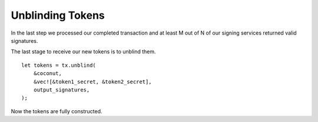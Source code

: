 *****************
Unblinding Tokens
*****************

In the last step we processed our completed transaction and at least M out of N of our signing services returned valid signatures.

The last stage to receive our new tokens is to unblind them.

::

    let tokens = tx.unblind(
        &coconut,
        &vec![&token1_secret, &token2_secret],
        output_signatures,
    );

Now the tokens are fully constructed.

